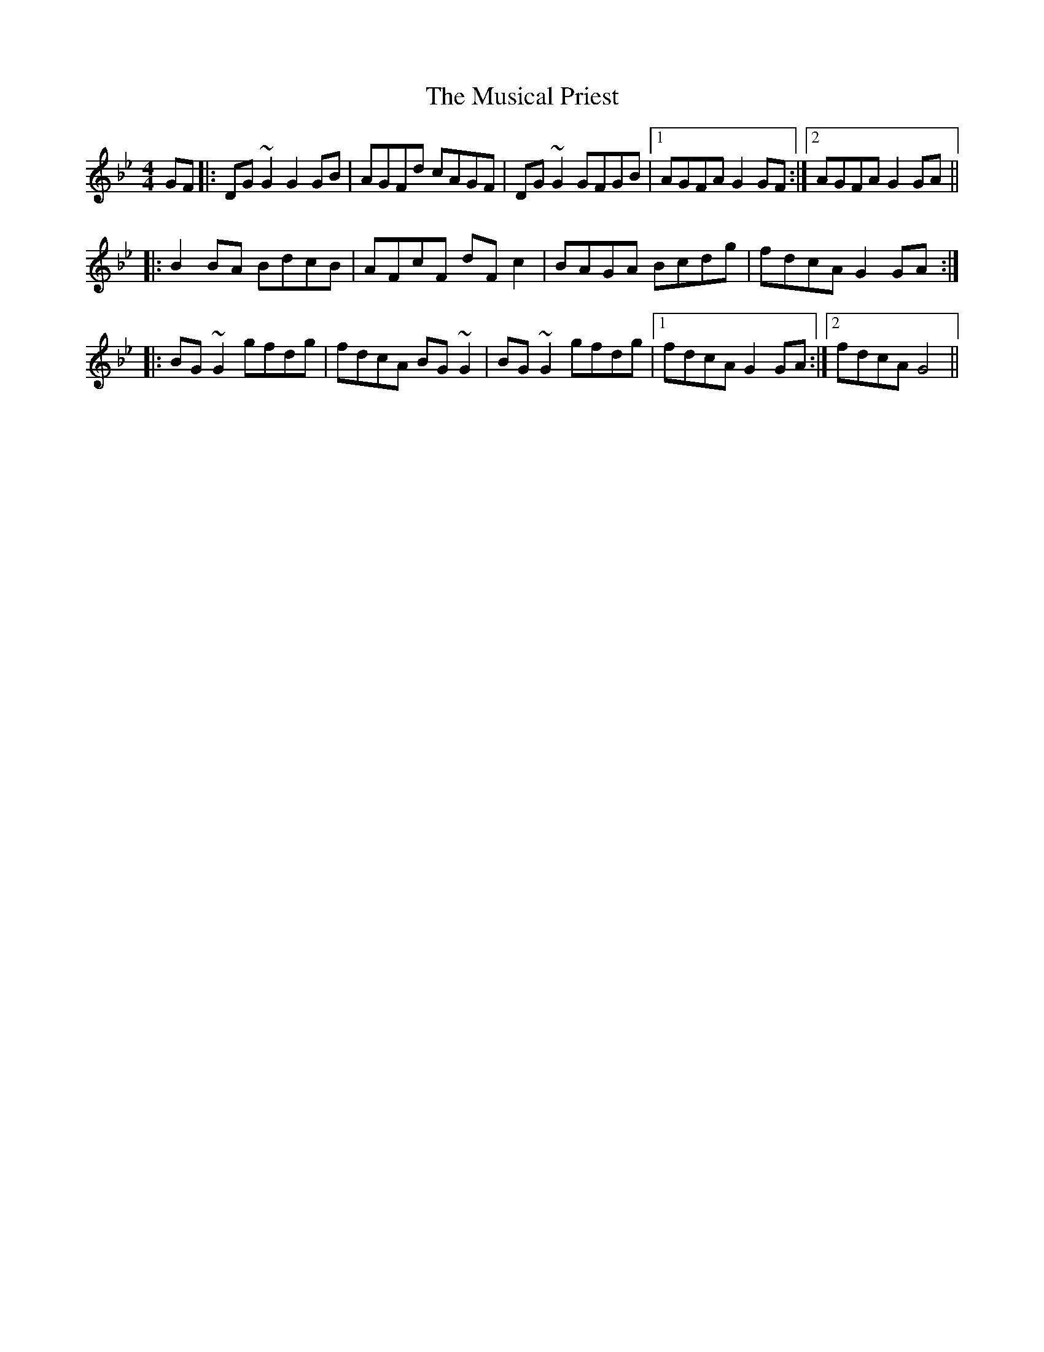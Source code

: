 X: 28658
T: Musical Priest, The
R: reel
M: 4/4
K: Gminor
GF|:DG ~G2 G2 GB|AGFd cAGF|DG ~G2 GFGB|1 AGFA G2 GF:|2 AGFA G2 GA||
|:B2 BA BdcB|AFcF dF c2|BAGA Bcdg|fdcA G2 GA:|
|:BG ~G2 gfdg|fdcA BG ~G2|BG ~G2 gfdg|1 fdcA G2 GA:|2 fdcA G4||

